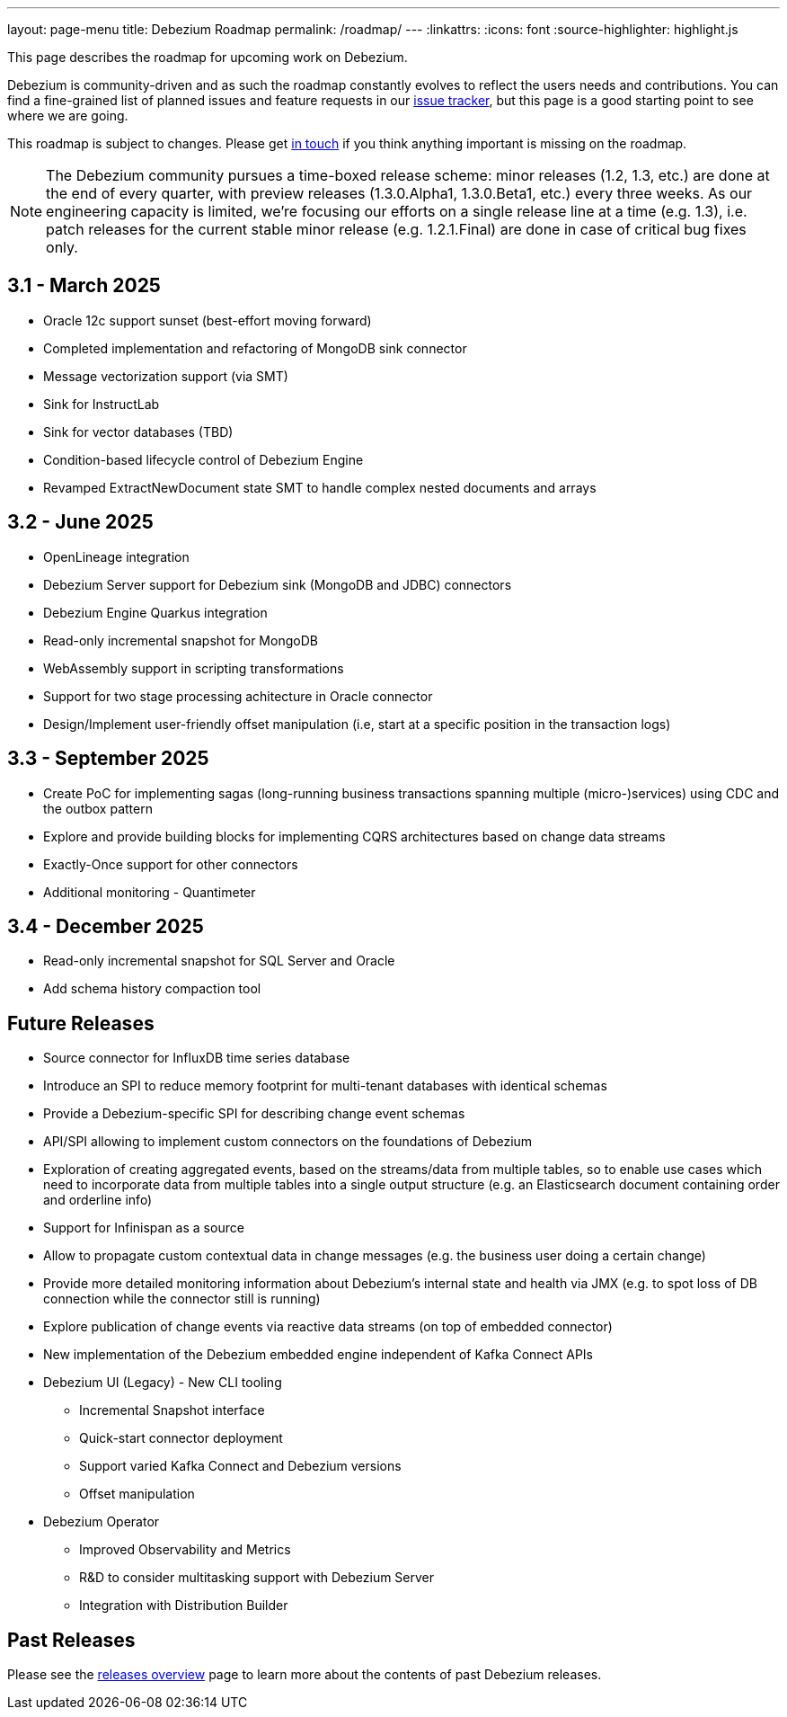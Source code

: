 ---
layout: page-menu
title: Debezium Roadmap
permalink: /roadmap/
---
:linkattrs:
:icons: font
:source-highlighter: highlight.js

This page describes the roadmap for upcoming work on Debezium.

Debezium is community-driven and as such the roadmap constantly evolves to reflect the users needs and contributions.
You can find a fine-grained list of planned issues and feature requests in our https://issues.redhat.com/browse/DBZ[issue tracker],
but this page is a good starting point to see where we are going.

This roadmap is subject to changes.
Please get https://groups.google.com/forum/#!forum/debezium[in touch] if you think anything important is missing on the roadmap.

[NOTE]
====
The Debezium community pursues a time-boxed release scheme: minor releases (1.2, 1.3, etc.) are done at the end of every quarter,
with preview releases (1.3.0.Alpha1, 1.3.0.Beta1, etc.) every three weeks.
As our engineering capacity is limited, we're focusing our efforts on a single release line at a time (e.g. 1.3),
i.e. patch releases for the current stable minor release (e.g. 1.2.1.Final) are done in case of critical bug fixes only.
====

== 3.1 - March 2025

* Oracle 12c support sunset (best-effort moving forward)
* Completed implementation and refactoring of MongoDB sink connector
* Message vectorization support (via SMT)
* Sink for InstructLab
* Sink for vector databases (TBD)
* Condition-based lifecycle control of Debezium Engine
* Revamped ExtractNewDocument state SMT to handle complex nested documents and arrays

== 3.2 - June 2025

* OpenLineage integration
* Debezium Server support for Debezium sink (MongoDB and JDBC) connectors
* Debezium Engine Quarkus integration
* Read-only incremental snapshot for MongoDB
* WebAssembly support in scripting transformations
* Support for two stage processing achitecture in Oracle connector
* Design/Implement user-friendly offset manipulation (i.e, start at a specific position in the transaction logs)

== 3.3 - September 2025

* Create PoC for implementing sagas (long-running business transactions spanning multiple (micro-)services) using CDC and the outbox pattern
* Explore and provide building blocks for implementing CQRS architectures based on change data streams
* Exactly-Once support for other connectors
* Additional monitoring - Quantimeter

== 3.4 - December 2025

* Read-only incremental snapshot for SQL Server and Oracle
* Add schema history compaction tool

== Future Releases

* Source connector for InfluxDB time series database
* Introduce an SPI to reduce memory footprint for multi-tenant databases with identical schemas

* Provide a Debezium-specific SPI for describing change event schemas
* API/SPI allowing to implement custom connectors on the foundations of Debezium
* Exploration of creating aggregated events, based on the streams/data from multiple tables, so to enable use cases which need to incorporate data from multiple tables into a single output structure (e.g. an Elasticsearch document containing order and orderline info)
* Support for Infinispan as a source
* Allow to propagate custom contextual data in change messages (e.g. the business user doing a certain change)
* Provide more detailed monitoring information about Debezium's internal state and health via JMX (e.g. to spot loss of DB connection while the connector still is running)
* Explore publication of change events via reactive data streams (on top of embedded connector)
* New implementation of the Debezium embedded engine independent of Kafka Connect APIs
* Debezium UI (Legacy) - New CLI tooling
** Incremental Snapshot interface
** Quick-start connector deployment
** Support varied Kafka Connect and Debezium versions
** Offset manipulation
* Debezium Operator
** Improved Observability and Metrics
** R&D to consider multitasking support with Debezium Server
** Integration with Distribution Builder

== Past Releases

Please see the link:/releases[releases overview] page to learn more about the contents of past Debezium releases.

